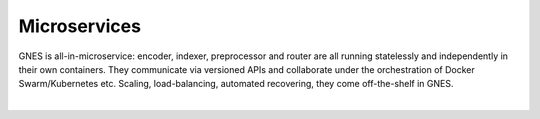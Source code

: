 Microservices
=============

GNES is all-in-microservice: encoder, indexer, preprocessor and router are all running statelessly and independently in their own containers. They communicate via versioned APIs and collaborate under the orchestration of Docker Swarm/Kubernetes etc. Scaling, load-balancing, automated recovering, they come off-the-shelf in GNES.


.. image:: ../../.github/gnes-all-in-ms.svg
   :align: center
   :width: 500px

|


.. argparse::
   :ref: gnes.cli.parser.get_main_parser
   :prog: gnes